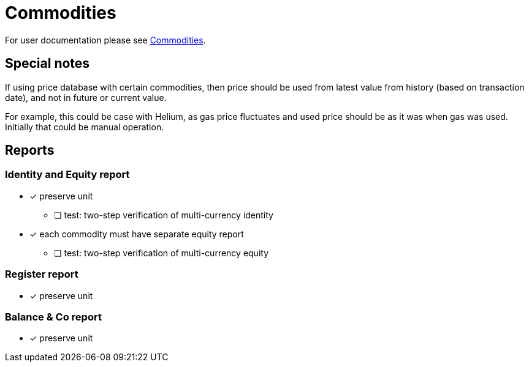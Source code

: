 = Commodities

For user documentation please see link:../../commodities.adoc[Commodities].


== Special notes

If using price database with certain commodities, then price should be used
from latest value from history (based on transaction date),
and not in future or current value.

For example, this could be case with Helium, as gas price fluctuates
and used price should be as it was when gas was used.
Initially that could be manual operation.


== Reports

=== Identity and Equity report

* [x] preserve unit
** [ ] test: two-step verification of multi-currency identity
* [x] each commodity must have separate equity report
** [ ] test: two-step verification of multi-currency equity

=== Register report

* [x] preserve unit

=== Balance & Co report

* [x] preserve unit

